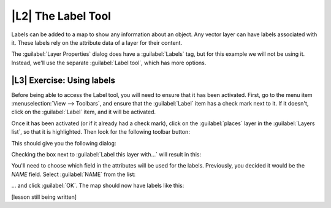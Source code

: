 |L2| The Label Tool
===============================================================================

Labels can be added to a map to show any information about an object. Any
vector layer can have labels associated with it. These labels rely on the
attribute data of a layer for their content.

The :guilabel:`Layer Properties` dialog does have a :guilabel:`Labels` tag, but
for this example we will not be using it. Instead, we'll use the separate
:guilabel:`Label tool`, which has more options.

|L3| Exercise: Using labels
-------------------------------------------------------------------------------

Before being able to access the Label tool, you will need to ensure that it has
been activated. First, go to the menu item :menuselection:`View --> Toolbars`,
and ensure that the :guilabel:`Label` item has a check mark next to it. If it
doesn't, click on the :guilabel:`Label` item, and it will be activated.

Once it has been activated (or if it already had a check mark), click on the
:guilabel:`places` layer in the :guilabel:`Layers list`, so that it is
highlighted. Then look for the following toolbar button:

.. image:: ../_static/labels/001.png

This should give you the following dialog:

.. image:: ../_static/labels/002.png

Checking the box next to :guilabel:`Label this layer with...` will result in
this:

.. image:: ../_static/labels/003.png

You'll need to choose which field in the attributes will be used for the
labels. Previously, you decided it would be the *NAME* field. Select
:guilabel:`NAME` from the list:

.. image:: ../_static/labels/004.png

... and click :guilabel:`OK`. The map should now have labels like this:

.. image:: ../_static/labels/005.png

[lesson still being written]
